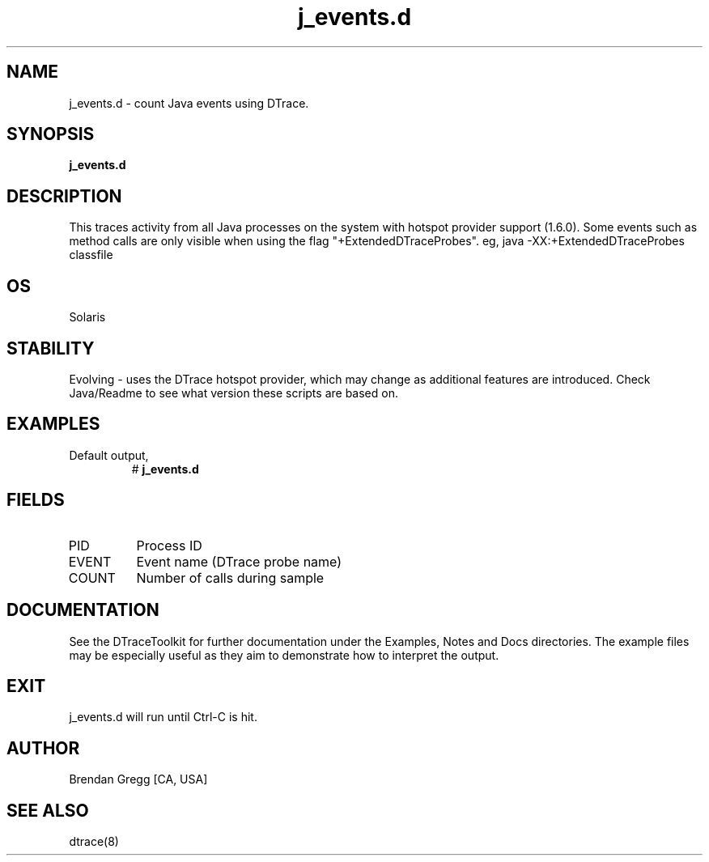 .TH j_events.d 8   "$Date:: 2007-10-03 #$" "USER COMMANDS"
.SH NAME
j_events.d - count Java events using DTrace.
.SH SYNOPSIS
.B j_events.d

.SH DESCRIPTION
This traces activity from all Java processes on the system with hotspot
provider support (1.6.0). Some events such as method calls are only
visible when using the flag "+ExtendedDTraceProbes". eg,
java -XX:+ExtendedDTraceProbes classfile
.SH OS
Solaris
.SH STABILITY
Evolving - uses the DTrace hotspot provider, which may change 
as additional features are introduced. Check Java/Readme
to see what version these scripts are based on.
.SH EXAMPLES
.TP
Default output,
# 
.B j_events.d
.PP
.SH FIELDS
.TP
PID
Process ID
.TP
EVENT
Event name (DTrace probe name)
.TP
COUNT
Number of calls during sample
.PP
.SH DOCUMENTATION
See the DTraceToolkit for further documentation under the 
Examples, Notes and Docs directories. The example files may be
especially useful as they aim to demonstrate how to interpret
the output.
.SH EXIT
j_events.d will run until Ctrl-C is hit.
.SH AUTHOR
Brendan Gregg
[CA, USA]
.SH SEE ALSO
dtrace(8)
